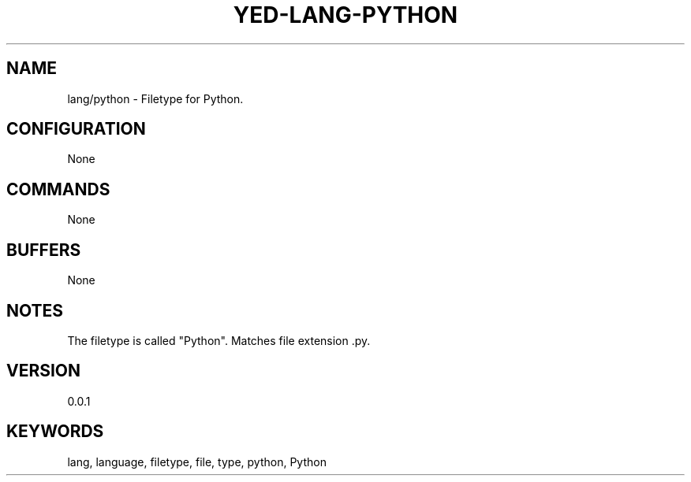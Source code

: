 .TH YED-LANG-PYTHON 7 "YED Plugin Manuals" "" "YED Plugin Manuals"
.SH NAME
lang/python \- Filetype for Python.
.SH CONFIGURATION
None
.SH COMMANDS
None
.SH BUFFERS
None
.SH NOTES
The filetype is called "Python".
Matches file extension .py.
.SH VERSION
0.0.1
.SH KEYWORDS
lang, language, filetype, file, type, python, Python
